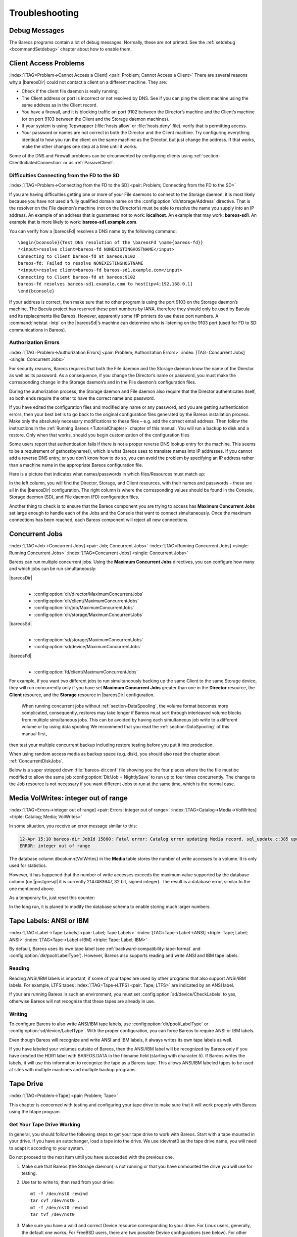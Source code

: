 Troubleshooting
===============

.. _section-debug-messages:

Debug Messages
--------------

The Bareos programs contain a lot of debug messages. Normally, these are not printed. See the :ref:`setdebug <bcommandSetdebug>` chapter about how to enable them.

.. _AccessProblems:

Client Access Problems
----------------------

:index:`[TAG=Problem->Cannot Access a Client] <pair: Problem; Cannot Access a Client>` There are several reasons why a |bareosDir| could not contact a client on a different machine. They are:

-  Check if the client file daemon is really running.

-  The Client address or port is incorrect or not resolved by DNS. See if you can ping the client machine using the same address as in the Client record.

-  You have a firewall, and it is blocking traffic on port 9102 between the Director’s machine and the Client’s machine (or on port 9103 between the Client and the Storage daemon machines).

-  If your system is using Tcpwrapper (:file:`hosts.allow` or :file:`hosts.deny` file), verify that is permitting access.

-  Your password or names are not correct in both the Director and the Client machine. Try configuring everything identical to how you run the client on the same machine as the Director, but just change the address. If that works, make the other changes one step at a time until it works.

Some of the DNS and Firewall problems can be circumvented by configuring clients using :ref:`section-ClientInitiatedConnection` or as :ref:`PassiveClient`.

Difficulties Connecting from the FD to the SD
~~~~~~~~~~~~~~~~~~~~~~~~~~~~~~~~~~~~~~~~~~~~~

:index:`[TAG=Problem->Connecting from the FD to the SD] <pair: Problem; Connecting from the FD to the SD>`

If you are having difficulties getting one or more of your File daemons to connect to the Storage daemon, it is most likely because you have not used a fully qualified domain name on the :config:option:`dir/storage/Address`\  directive. That is the resolver on the File daemon’s machine (not on the Director’s) must be able to resolve the name you supply into an IP address. An example of an address that is guaranteed not to work: :strong:`localhost`. An example that
may work: :strong:`bareos-sd1`. An example that is more likely to work: :strong:`bareos-sd1.example.com`.

You can verify how a |bareosFd| resolves a DNS name by the following command:

::

   \begin{bconsole}{Test DNS resolution of the \bareosFd \name{bareos-fd}}
   *<input>resolve client=bareos-fd NONEXISTINGHOSTNAME</input>
   Connecting to Client bareos-fd at bareos:9102
   bareos-fd: Failed to resolve NONEXISTINGHOSTNAME
   *<input>resolve client=bareos-fd bareos-sd1.example.com</input>
   Connecting to Client bareos-fd at bareos:9102
   bareos-fd resolves bareos-sd1.example.com to host[ipv4;192.168.0.1]
   \end{bconsole}

If your address is correct, then make sure that no other program is using the port 9103 on the Storage daemon’s machine. The Bacula project has reserved these port numbers by IANA, therefore they should only be used by Bacula and its replacements like Bareos. However, apparently some HP printers do use these port numbers. A :command:`netstat -lntp` on the |bareosSd|’s machine can determine who is listening on the 9103 port (used for FD to SD communications in Bareos).

Authorization Errors
~~~~~~~~~~~~~~~~~~~~

:index:`[TAG=Problem->Authorization Errors] <pair: Problem; Authorization Errors>` :index:`[TAG=Concurrent Jobs] <single: Concurrent Jobs>` 

.. _AuthorizationErrors:



For security reasons, Bareos requires that both the File daemon and the Storage daemon know the name of the Director as well as its password. As a consequence, if you change the Director’s name or password, you must make the corresponding change in the Storage daemon’s and in the File daemon’s configuration files.

During the authorization process, the Storage daemon and File daemon also require that the Director authenticates itself, so both ends require the other to have the correct name and password.

If you have edited the configuration files and modified any name or any password, and you are getting authentication errors, then your best bet is to go back to the original configuration files generated by the Bareos installation process. Make only the absolutely necessary modifications to these files – e.g. add the correct email address. Then follow the instructions in the :ref:`Running Bareos <TutorialChapter>` chapter of this manual. You will run a backup to disk and a restore.
Only when that works, should you begin customization of the configuration files.

Some users report that authentication fails if there is not a proper reverse DNS lookup entry for the machine. This seems to be a requirement of gethostbyname(), which is what Bareos uses to translate names into IP addresses. If you cannot add a reverse DNS entry, or you don’t know how to do so, you can avoid the problem by specifying an IP address rather than a machine name in the appropriate Bareos configuration file.

Here is a picture that indicates what names/passwords in which files/Resources must match up:

.. image:: /include/images/Conf-Diagram.*
   :width: 80.0%




In the left column, you will find the Director, Storage, and Client resources, with their names and passwords – these are all in the |bareosDir| configuration. The right column is where the corresponding values should be found in the Console, Storage daemon (SD), and File daemon (FD) configuration files.

Another thing to check is to ensure that the Bareos component you are trying to access has :strong:`Maximum Concurrent Jobs` set large enough to handle each of the Jobs and the Console that want to connect simultaneously. Once the maximum connections has been reached, each Bareos component will reject all new connections.

.. _ConcurrentJobs:

Concurrent Jobs
---------------

:index:`[TAG=Job->Concurrent Jobs] <pair: Job; Concurrent Jobs>` :index:`[TAG=Running Concurrent Jobs] <single: Running Concurrent Jobs>` :index:`[TAG=Concurrent Jobs] <single: Concurrent Jobs>`

Bareos can run multiple concurrent jobs. Using the :strong:`Maximum Concurrent Jobs` directives, you can configure how many and which jobs can be run simultaneously:

|bareosDir|
   | 

   -  

      :config:option:`dir/director/MaximumConcurrentJobs`\ 

   -  

      :config:option:`dir/client/MaximumConcurrentJobs`\ 

   -  

      :config:option:`dir/job/MaximumConcurrentJobs`\ 

   -  

      :config:option:`dir/storage/MaximumConcurrentJobs`\ 

|bareosSd|
   | 

   -  

      :config:option:`sd/storage/MaximumConcurrentJobs`\ 

   -  

      :config:option:`sd/device/MaximumConcurrentJobs`\ 

|bareosFd|
   | 

   -  

      :config:option:`fd/client/MaximumConcurrentJobs`\ 

For example, if you want two different jobs to run simultaneously backing up the same Client to the same Storage device, they will run concurrently only if you have set :strong:`Maximum Concurrent Jobs` greater than one in the :strong:`Director` resource, the :strong:`Client` resource, and the :strong:`Storage` resource in |bareosDir| configuration.



.. _section-Interleaving:

 When running concurrent jobs without :ref:`section-DataSpooling`, the volume format becomes more complicated, consequently, restores may take longer if Bareos must sort through interleaved volume blocks from multiple simultaneous jobs. This can be avoided by having each simultaneous job write to a different volume or by using data spooling We recommend that you read the :ref:`section-DataSpooling` of this manual first,
then test your multiple concurrent backup including restore testing before you put it into production.

When using random access media as backup space (e.g. disk), you should also read the chapter about :ref:`ConcurrentDiskJobs`.

Below is a super stripped down :file:`bareos-dir.conf` file showing you the four places where the the file must be modified to allow the same job :config:option:`Dir/Job = NightlySave`\  to run up to four times concurrently. The change to the Job resource is not necessary if you want different Jobs to run at the same time, which is the normal case.

.. code-block:: bareosconfig
   :caption: Concurrent Jobs Example

   #
   # Bareos Director Configuration file -- bareos-dir.conf
   #
   Director {
     Name = rufus-dir
     Maximum Concurrent Jobs = 4
     ...
   }
   Job {
     Name = "NightlySave"
     Maximum Concurrent Jobs = 4
     Client = rufus-fd
     Storage = File
     ...
   }
   Client {
     Name = rufus-fd
     Maximum Concurrent Jobs = 4
     ...
   }
   Storage {
     Name = File
     Maximum Concurrent Jobs = 4
     ...
   }

Media VolWrites: integer out of range
-------------------------------------

:index:`[TAG=Errors->integer out of range] <pair: Errors; integer out of range>` :index:`[TAG=Catalog->Media->VolWrites] <triple: Catalog; Media; VolWrites>`

In some situation, you receive an error message similar to this:

.. code-block:: bconsole

   12-Apr 15:10 bareos-dir JobId 15860: Fatal error: Catalog error updating Media record. sql_update.c:385 update UPDATE Media SET VolJobs=12,VolFiles=10,VolBlocks=155013,VolBytes=10000263168,VolMounts=233,VolErrors=0,VolWrites=2147626019,MaxVolBytes=0,VolStatus='Append',Slot=1,InChanger=1,VolReadTime=0,VolWriteTime=842658562655,LabelType=0,StorageId=3,PoolId=2,VolRetention=144000,VolUseDuration=82800,MaxVolJobs=0,MaxVolFiles=0,Enabled=1,LocationId=0,ScratchPoolId=0,RecyclePoolId=0,RecycleCount=201,Recycle=1,ActionOnPurge=0,MinBlocksize=0,MaxBlocksize=0 WHERE VolumeName='000194L5' failed:
   ERROR: integer out of range

The database column \dbcolumn{VolWrites} in the **Media** table stores the number of write accesses to a volume. It is only used for statistics.

However, it has happened that the number of write accesses exceeds the maximum value supported by the database column (on |postgresql| it is currently 2147483647, 32 bit, signed integer). The result is a database error, similar to the one mentioned above.

As a temporary fix, just reset this counter:

.. code-block:: bconsole
   :caption: Reset the VolWrites counter

   1000 OK: bareos-dir Version: 17.2.5 (14 Feb 2018)
   Enter a period to cancel a command.
   *<input>sqlquery</input>
   Automatically selected Catalog: MyCatalog
   Using Catalog "MyCatalog"
   Entering SQL query mode.
   Terminate each query with a semicolon.
   Terminate query mode with a blank line.
   Enter SQL query: <input>UPDATE Media SET VolWrites = 0 WHERE VolWrites > '2000000000';</input>
   No results to list.
   SELECT volwrites FROM media; volwrites > '0';
   +-----------+
   | volwrites |
   +-----------+
   |         0 |
   |         0 |
   |         0 |
   |         0 |
   +-----------+
   Enter SQL query:

In the long run, it is planed to modify the database schema to enable storing much larger numbers.

.. _AnsiLabelsChapter:

Tape Labels: ANSI or IBM
------------------------

:index:`[TAG=Label->Tape Labels] <pair: Label; Tape Labels>` :index:`[TAG=Tape->Label->ANSI] <triple: Tape; Label; ANSI>` :index:`[TAG=Tape->Label->IBM] <triple: Tape; Label; IBM>`

By default, Bareos uses its own tape label (see :ref:`backward-compatibility-tape-format` and :config:option:`dir/pool/LabelType`\ ). However, Bareos also supports reading and write ANSI and IBM tape labels.

Reading
~~~~~~~

Reading ANSI/IBM labels is important, if some of your tapes are used by other programs that also support ANSI/IBM labels. For example, LTFS tapes :index:`[TAG=Tape->LTFS] <pair: Tape; LTFS>` are indicated by an ANSI label.

If your are running Bareos in such an environment, you must set :config:option:`sd/device/CheckLabels`\  to yes, otherwise Bareos will not recognize that these tapes are already in use.

Writing
~~~~~~~

To configure Bareos to also write ANSI/IBM tape labels, use :config:option:`dir/pool/LabelType`\  or :config:option:`sd/device/LabelType`\ . With the proper configuration, you can force Bareos to require ANSI or IBM labels.

Even though Bareos will recognize and write ANSI and IBM labels, it always writes its own tape labels as well.

If you have labeled your volumes outside of Bareos, then the ANSI/IBM label will be recognized by Bareos only if you have created the HDR1 label with BAREOS.DATA in the filename field (starting with character 5). If Bareos writes the labels, it will use this information to recognize the tape as a Bareos tape. This allows ANSI/IBM labeled tapes to be used at sites with multiple machines and multiple backup programs.

.. _TapeTestingChapter:

Tape Drive
----------

:index:`[TAG=Problem->Tape] <pair: Problem; Tape>`

This chapter is concerned with testing and configuring your tape drive to make sure that it will work properly with Bareos using the btape program.

Get Your Tape Drive Working
~~~~~~~~~~~~~~~~~~~~~~~~~~~

In general, you should follow the following steps to get your tape drive to work with Bareos. Start with a tape mounted in your drive. If you have an autochanger, load a tape into the drive. We use /dev/nst0 as the tape drive name, you will need to adapt it according to your system.

Do not proceed to the next item until you have succeeded with the previous one.

#. Make sure that Bareos (the Storage daemon) is not running or that you have unmounted the drive you will use for testing.

#. Use tar to write to, then read from your drive:

   

   ::

         mt -f /dev/nst0 rewind
         tar cvf /dev/nst0 .
         mt -f /dev/nst0 rewind
         tar tvf /dev/nst0

   

#. Make sure you have a valid and correct Device resource corresponding to your drive. For Linux users, generally, the default one works. For FreeBSD users, there are two possible Device configurations (see below). For other drives and/or OSes, you will need to first ensure that your system tape modes are properly setup (see below), then possibly modify you Device resource depending on the output from the btape program (next item). When doing this, you should consult the
   :ref:`Storage Daemon
      Configuration <StoredConfChapter>` of this manual.

#. If you are using a Fibre Channel to connect your tape drive to Bareos, please be sure to disable any caching in the NSR (network storage router, which is a Fibre Channel to SCSI converter).

#. Run the btape test command:

   

   ::

         btape /dev/nst0
         test

   

   It isn’t necessary to run the autochanger part of the test at this time, but do not go past this point until the basic test succeeds. If you do have an autochanger, please be sure to read the :ref:`Autochanger
      chapter <AutochangersChapter>` of this manual.

#. Run the btape fill command, preferably with two volumes. This can take a long time. If you have an autochanger and it is configured, Bareos will automatically use it. If you do not have it configured, you can manually issue the appropriate mtx command, or press the autochanger buttons to change the tape when requested to do so.

#. Run Bareos, and backup a reasonably small directory, say 60 Megabytes. Do three successive backups of this directory.

#. Stop Bareos, then restart it. Do another full backup of the same directory. Then stop and restart Bareos.

#. Do a restore of the directory backed up, by entering the following restore command, being careful to restore it to an alternate location:

   

   ::

         restore select all done
         yes

   

   Do a diff on the restored directory to ensure it is identical to the original directory. If you are going to backup multiple different systems (Linux, Windows, Mac, Solaris, FreeBSD, ...), be sure you test the restore on each system type.

#. If you have an autochanger, you should now go back to the btape program and run the autochanger test:

   

   ::

           btape /dev/nst0
           auto

   

   Adjust your autochanger as necessary to ensure that it works correctly. See the :ref:`Autochanger chapter <AutochangerTesting>` of this manual for a complete discussion of testing your autochanger.



Autochanger
-----------

.. _AutochangerTesting:

Testing Autochanger and Adapting mtx-changer script
~~~~~~~~~~~~~~~~~~~~~~~~~~~~~~~~~~~~~~~~~~~~~~~~~~~



.. _section-MtxChangerManualUsage:

 :index:`[TAG=Autochanger->Testing] <pair: Autochanger; Testing>` :index:`[TAG=Autochanger->mtx-changer] <pair: Autochanger; mtx-changer>` :index:`[TAG=Command->mtx-changer] <pair: Command; mtx-changer>` :index:`[TAG=Problem->Autochanger] <pair: Problem; Autochanger>` :index:`[TAG=Problem->mtx-changer] <pair: Problem; mtx-changer>`

In case, Bareos does not work well with the Autochanger, it is preferable to "hand-test" that the changer works. To do so, we suggest you do the following commands:

Make sure Bareos is not running.

:command:`/usr/lib/bareos/scripts/mtx-changer /dev/sg0 list 0 /dev/nst0 0`

:index:`[TAG=mtx-changer list] <single: mtx-changer list>`

This command should print:



::

      1:
      2:
      3:
      ...



or one number per line for each slot that is occupied in your changer, and the number should be terminated by a colon (:). If your changer has barcodes, the barcode will follow the colon. If an error message is printed, you must resolve the problem (e.g. try a different SCSI control device name if /dev/sg0 is incorrect). For example, on FreeBSD systems, the autochanger SCSI control device is generally /dev/pass2.

:command:`/usr/lib/bareos/scripts/mtx-changer /dev/sg0 listall 0 /dev/nst0 0`

:index:`[TAG=mtx-changer listall] <single: mtx-changer listall>`

This command should print:



::

    Drive content:         D:Drive num:F:Slot loaded:Volume Name
    D:0:F:2:vol2        or D:Drive num:E
    D:1:F:42:vol42
    D:3:E

    Slot content:
    S:1:F:vol1             S:Slot num:F:Volume Name
    S:2:E               or S:Slot num:E
    S:3:F:vol4

    Import/Export tray slots:
    I:10:F:vol10           I:Slot num:F:Volume Name
    I:11:E              or I:Slot num:E
    I:12:F:vol40



:command:`/usr/lib/bareos/scripts/mtx-changer /dev/sg0 transfer 1 2`

:index:`[TAG=mtx-changer listall] <single: mtx-changer listall>`

This command should transfer a volume from source (1) to destination (2)

:command:`/usr/lib/bareos/scripts/mtx-changer /dev/sg0 slots`

:index:`[TAG=mtx-changer slots] <single: mtx-changer slots>`

This command should return the number of slots in your autochanger.

:command:`/usr/lib/bareos/scripts/mtx-changer /dev/sg0 unload 1 /dev/nst0 0`

:index:`[TAG=mtx-changer unload] <single: mtx-changer unload>`

If a tape is loaded from slot 1, this should cause it to be unloaded.

:command:`/usr/lib/bareos/scripts/mtx-changer /dev/sg0 load 3 /dev/nst0 0`

:index:`[TAG=mtx-changer load] <single: mtx-changer load>`

Assuming you have a tape in slot 3, it will be loaded into drive (0).

:command:`/usr/lib/bareos/scripts/mtx-changer /dev/sg0 loaded 0 /dev/nst0 0`

:index:`[TAG=mtx-changer loaded] <single: mtx-changer loaded>`

It should print "3" Note, we have used an "illegal" slot number 0. In this case, it is simply ignored because the slot number is not used. However, it must be specified because the drive parameter at the end of the command is needed to select the correct drive.

:command:`/usr/lib/bareos/scripts/mtx-changer /dev/sg0 unload 3 /dev/nst0 0`

:index:`[TAG=mtx-changer unload] <single: mtx-changer unload>`

will unload the tape into slot 3.

Once all the above commands work correctly, assuming that you have the right Changer Command in your configuration, Bareos should be able to operate the changer. The only remaining area of problems will be if your autoloader needs some time to get the tape loaded after issuing the command. After the mtx-changer script returns, Bareos will immediately rewind and read the tape. If Bareos gets rewind I/O errors after a tape change, you will probably need to configure the
``load_sleep`` paramenter in the config file :file:`/etc/bareos/mtx-changer.conf`. You can test whether or not you need a sleep by putting the following commands into a file and running it as a script:



::

   #!/bin/sh
   /usr/lib/bareos/scripts/mtx-changer /dev/sg0 unload 1 /dev/nst0 0
   /usr/lib/bareos/scripts/mtx-changer /dev/sg0 load 3 /dev/nst0 0
   mt -f /dev/st0 rewind
   mt -f /dev/st0 weof



If the above script runs, you probably have no timing problems. If it does not run, start by putting a sleep 30 or possibly a sleep 60 in the script just after the mtx-changer load command. If that works, then you should configure the ``load_sleep`` paramenter in the config file :file:`/etc/bareos/mtx-changer.conf` to the specified value so that it will be effective when Bareos runs.

A second problem that comes up with a small number of autochangers is that they need to have the cartridge ejected before it can be removed. If this is the case, the load 3 will never succeed regardless of how long you wait. If this seems to be your problem, you can insert an eject just after the unload so that the script looks like:



::

   #!/bin/sh
   /usr/lib/bareos/scripts/mtx-changer /dev/sg0 unload 1 /dev/nst0 0
   mt -f /dev/st0 offline
   /usr/lib/bareos/scripts/mtx-changer /dev/sg0 load 3 /dev/nst0 0
   mt -f /dev/st0 rewind
   mt -f /dev/st0 weof



If this solves your problems, set the parameter ``offline`` in the config file :file:`/etc/bareos/mtx-changer.conf` to "1".

Restore
-------

Restore a pruned job using a pattern
~~~~~~~~~~~~~~~~~~~~~~~~~~~~~~~~~~~~

:index:`[TAG=Restore->pruned job] <pair: Restore; pruned job>` :index:`[TAG=Problem->Restore->pruned job] <triple: Problem; Restore; pruned job>` :index:`[TAG=Regex] <single: Regex>`

It is possible to configure Bareos in a way, that job information are still stored in the Bareos catalog, while the individual file information are already pruned.

If all File records are pruned from the catalog for a Job, normally Bareos can restore only all files saved. That is there is no way using the catalog to select individual files. With this new feature, Bareos will ask if you want to specify a Regex expression for extracting only a part of the full backup.

::

     Building directory tree for JobId(s) 1,3 ...
     There were no files inserted into the tree, so file selection
     is not possible.Most likely your retention policy pruned the files

     Do you want to restore all the files? (yes|no): no

     Regexp matching files to restore? (empty to abort): /etc/.*
     Bootstrap records written to /tmp/regress/working/zog4-dir.restore.1.bsr

See also :ref:`FileRegex bsr option <FileRegex>` for more information.

Problems Restoring Files
~~~~~~~~~~~~~~~~~~~~~~~~

:index:`[TAG=Restore->Files->Problem] <triple: Restore; Files; Problem>` :index:`[TAG=Problem->Restoring Files] <pair: Problem; Restoring Files>` :index:`[TAG=Problem->Tape->fixed mode] <triple: Problem; Tape; fixed mode>` :index:`[TAG=Problem->Tape->variable mode] <triple: Problem; Tape; variable mode>`

The most frequent problems users have restoring files are error messages such as:



::

   04-Jan 00:33 z217-sd: RestoreFiles.2005-01-04_00.31.04 Error:
   block.c:868 Volume data error at 20:0! Short block of 512 bytes on
   device /dev/tape discarded.



or



::

   04-Jan 00:33 z217-sd: RestoreFiles.2005-01-04_00.31.04 Error:
   block.c:264 Volume data error at 20:0! Wanted ID: "BB02", got ".".
   Buffer discarded.



Both these kinds of messages indicate that you were probably running your tape drive in fixed block mode rather than variable block mode. Fixed block mode will work with any program that reads tapes sequentially such as tar, but Bareos repositions the tape on a block basis when restoring files because this will speed up the restore by orders of magnitude when only a few files are being restored. There are several ways that you can attempt to recover from this unfortunate situation.

Try the following things, each separately, and reset your Device resource to what it is now after each individual test:

#. Set "Block Positioning = no" in your Device resource and try the restore. This is a new directive and untested.

#. Set "Minimum Block Size = 512" and "Maximum Block Size = 512" and try the restore. If you are able to determine the block size your drive was previously using, you should try that size if 512 does not work. This is a really horrible solution, and it is not at all recommended to continue backing up your data without correcting this condition. Please see the :ref:`TapeTestingChapter` section for more on this.

#. Try editing the restore.bsr file at the Run xxx yes/mod/no prompt before starting the restore job and remove all the VolBlock statements. These are what causes Bareos to reposition the tape, and where problems occur if you have a fixed block size set for your drive. The VolFile commands also cause repositioning, but this will work regardless of the block size.

#. Use bextract to extract the files you want – it reads the Volume sequentially if you use the include list feature, or if you use a .bsr file, but remove all the VolBlock statements after the .bsr file is created (at the Run yes/mod/no) prompt but before you start the restore.

Restoring Files Can Be Slow
~~~~~~~~~~~~~~~~~~~~~~~~~~~

:index:`[TAG=Restore->slow] <pair: Restore; slow>` :index:`[TAG=Problem->Restore->slow] <triple: Problem; Restore; slow>`

Restoring files is generally much slower than backing them up for several reasons. The first is that during a backup the tape is normally already positioned and Bareos only needs to write. On the other hand, because restoring files is done so rarely, Bareos keeps only the start file and block on the tape for the whole job rather than on a file by file basis which would use quite a lot of space in the catalog.

Bareos will forward space to the correct file mark on the tape for the Job, then forward space to the correct block, and finally sequentially read each record until it gets to the correct one(s) for the file or files you want to restore. Once the desired files are restored, Bareos will stop reading the tape.

Finally, instead of just reading a file for backup, during the restore, Bareos must create the file, and the operating system must allocate disk space for the file as Bareos is restoring it.

For all the above reasons the restore process is generally much slower than backing up (sometimes it takes three times as long).

.. _section-RestoreCatalog:

Restoring When Things Go Wrong
~~~~~~~~~~~~~~~~~~~~~~~~~~~~~~

:index:`[TAG=Catalog->Restore] <pair: Catalog; Restore>` :index:`[TAG=Restore->Catalog] <pair: Restore; Catalog>` :index:`[TAG=Disaster->Recovery->Catalog] <triple: Disaster; Recovery; Catalog>` :index:`[TAG=Problem->Repair Catalog] <pair: Problem; Repair Catalog>`

This and the following sections will try to present a few of the kinds of problems that can come up making restoring more difficult. We will try to provide a few ideas how to get out of these problem situations. In addition to what is presented here, there is more specific information on restoring a :ref:`Client <section-BareMetalRestoreClient>` and your :ref:`Server <section-RestoreServer>` in the :ref:`RescueChapter` chapter of this manual.

Problem
   My database is broken.

Solution
   For SQLite, use the vacuum command to try to fix the database. For either MySQL or PostgreSQL, see the vendor’s documentation. They have specific tools that check and repair databases, see the :ref:`CatMaintenanceChapter` sections of this manual for links to vendor information.

   Assuming the above does not resolve the problem, you will need to restore or rebuild your catalog. Note, if it is a matter of some inconsistencies in the Bareos tables rather than a broken database, then running :ref:`bareos-dbcheck <bareos-dbcheck>` might help, but you will need to ensure that your database indexes are properly setup.

Problem
   How do I restore my catalog?

Solution with a Catalog backup
   If you have backed up your database nightly (as you should) and you have made a bootstrap file, you can immediately load back your database (or the ASCII SQL output). Make a copy of your current database, then re-initialize it, by running the following scripts:

   ::

         ./drop_bareos_tables
         ./make_bareos_tables

   After re-initializing the database, you should be able to run Bareos. If you now try to use the restore command, it will not work because the database will be empty. However, you can manually run a restore job and specify your bootstrap file. You do so by entering the run command in the console and selecting the restore job. If you are using the default bareos-dir.conf, this Job will be named RestoreFiles. Most likely it will prompt you with something such as:

   

   ::

      Run Restore job
      JobName:    RestoreFiles
      Bootstrap:  /home/user/bareos/working/restore.bsr
      Where:      /tmp/bareos-restores
      Replace:    always
      FileSet:    Full Set
      Client:     rufus-fd
      Storage:    File
      When:       2005-07-10 17:33:40
      Catalog:    MyCatalog
      Priority:   10
      OK to run? (yes/mod/no):

   

   A number of the items will be different in your case. What you want to do is: to use the mod option to change the Bootstrap to point to your saved bootstrap file; and to make sure all the other items such as Client, Storage, Catalog, and Where are correct. The FileSet is not used when you specify a bootstrap file. Once you have set all the correct values, run the Job and it will restore the backup of your database, which is most likely an ASCII dump.

   You will then need to follow the instructions for your database type to recreate the database from the ASCII backup file. See the :ref:`Catalog Maintenance <CatMaintenanceChapter>` chapter of this manual for examples of the command needed to restore a database from an ASCII dump (they are shown in the Compacting Your XXX Database sections).

   Also, please note that after you restore your database from an ASCII backup, you do NOT want to do a make_bareos_tables command, or you will probably erase your newly restored database tables.

Solution with a Job listing
   If you did save your database but did not make a bootstrap file, then recovering the database is more difficult. You will probably need to use :command:`bextract` to extract the backup copy. First you should locate the listing of the job report from the last catalog backup. It has important information that will allow you to quickly find your database file. For example, in the job report for the CatalogBackup shown below, the critical items are the Volume name(s), the Volume
   Session Id and the Volume Session Time. If you know those, you can easily restore your Catalog.

   

   ::

      22-Apr 10:22 HeadMan: Start Backup JobId 7510,
      Job=CatalogBackup.2005-04-22_01.10.0
      22-Apr 10:23 HeadMan: Bareos 1.37.14 (21Apr05): 22-Apr-2005 10:23:06
        JobId:                  7510
        Job:                    CatalogBackup.2005-04-22_01.10.00
        Backup Level:           Full
        Client:                 Polymatou
        FileSet:                "CatalogFile" 2003-04-10 01:24:01
        Pool:                   "Default"
        Storage:                "DLTDrive"
        Start time:             22-Apr-2005 10:21:00
        End time:               22-Apr-2005 10:23:06
        FD Files Written:       1
        SD Files Written:       1
        FD Bytes Written:       210,739,395
        SD Bytes Written:       210,739,521
        Rate:                   1672.5 KB/s
        Software Compression:   None
        Volume name(s):         DLT-22Apr05
        Volume Session Id:      11
        Volume Session Time:    1114075126
        Last Volume Bytes:      1,428,240,465
        Non-fatal FD errors:    0
        SD Errors:              0
        FD termination status:  OK
        SD termination status:  OK
        Termination:            Backup OK

   

   From the above information, you can manually create a bootstrap file, and then follow the instructions given above for restoring your database. A reconstructed bootstrap file for the above backup Job would look like the following:

   

   ::

      Volume="DLT-22Apr05"
      VolSessionId=11
      VolSessionTime=1114075126
      FileIndex=1-1

   

   Where we have inserted the Volume name, Volume Session Id, and Volume Session Time that correspond to the values in the job report. We’ve also used a FileIndex of one, which will always be the case providing that there was only one file backed up in the job.

   The disadvantage of this bootstrap file compared to what is created when you ask for one to be written, is that there is no File and Block specified, so the restore code must search all data in the Volume to find the requested file. A fully specified bootstrap file would have the File and Blocks specified as follows:

   

   ::

      Volume="DLT-22Apr05"
      VolSessionId=11
      VolSessionTime=1114075126
      VolFile=118-118
      VolBlock=0-4053
      FileIndex=1-1

   

   Once you have restored the ASCII dump of the database, you will then to follow the instructions for your database type to recreate the database from the ASCII backup file. See the :ref:`Catalog Maintenance <CatMaintenanceChapter>` chapter of this manual for examples of the command needed to restore a database from an ASCII dump (they are shown in the Compacting Your XXX Database sections).

   Also, please note that after you restore your database from an ASCII backup, you do NOT want to do a make_bareos_tables command, or you will probably erase your newly restored database tables.

Solution without a Job Listing
   If you do not have a job listing, then it is a bit more difficult. Either you use the :ref:`bscan <bscan>` program to scan the contents of your tape into a database, which can be very time consuming depending on the size of the tape, or you can use the :ref:`bls <bls>` program to list everything on the tape, and reconstruct a bootstrap file from the bls listing for the file or files you want following the instructions given above.

   There is a specific example of how to use bls below.

Problem
   Trying to restore the last known good full backup by specifying item 3 on the restore menu then the JobId to restore, but Bareos then reports:

   

   ::

         1 Job 0 Files

   

   and restores nothing.

Solution
   Most likely the File records were pruned from the database either due to the File Retention period expiring or by explicitly purging the Job. By using the "llist jobid=nn" command, you can obtain all the important information about the job:

   

   ::

      llist jobid=120
                 JobId: 120
                   Job: save.2005-12-05_18.27.33
              Job.Name: save
           PurgedFiles: 0
                  Type: B
                 Level: F
          Job.ClientId: 1
           Client.Name: Rufus
             JobStatus: T
             SchedTime: 2005-12-05 18:27:32
             StartTime: 2005-12-05 18:27:35
               EndTime: 2005-12-05 18:27:37
              JobTDate: 1133803657
          VolSessionId: 1
        VolSessionTime: 1133803624
              JobFiles: 236
             JobErrors: 0
       JobMissingFiles: 0
            Job.PoolId: 4
             Pool.Name: Full
         Job.FileSetId: 1
       FileSet.FileSet: BackupSet

   

   Then you can find the Volume(s) used by doing:

   

   ::

      sql
      select VolumeName from JobMedia,Media where JobId=1 and JobMedia.MediaId=Media.MediaId;

   

   Finally, you can create a bootstrap file as described in the previous problem above using this information.

   Bareos will ask you if you would like to restore all the files in the job, and it will collect the above information and write the bootstrap file for you.

Problem
   You don’t have a bootstrap file, and you don’t have the Job report for the backup of your database, but you did backup the database, and you know the Volume to which it was backed up.

Solution
   Either :command:`bscan` the tape (see below for bscanning), or better use :command:`bls` to find where it is on the tape, then use :command:`bextract` to restore the database. For example,

   

   ::

      ./bls -j -V DLT-22Apr05 /dev/nst0

   

   Might produce the following output: 

   ::

      bls: butil.c:258 Using device: "/dev/nst0" for reading.
      21-Jul 18:34 bls: Ready to read from volume "DLT-22Apr05" on device "DLTDrive"
      (/dev/nst0).
      Volume Record: File:blk=0:0 SessId=11 SessTime=1114075126 JobId=0 DataLen=164
      ...
      Begin Job Session Record: File:blk=118:0 SessId=11 SessTime=1114075126
      JobId=7510
         Job=CatalogBackup.2005-04-22_01.10.0 Date=22-Apr-2005 10:21:00 Level=F Type=B
      End Job Session Record: File:blk=118:4053 SessId=11 SessTime=1114075126
      JobId=7510
         Date=22-Apr-2005 10:23:06 Level=F Type=B Files=1 Bytes=210,739,395 Errors=0
      Status=T
      ...
      21-Jul 18:34 bls: End of Volume at file 201 on device "DLTDrive" (/dev/nst0),
      Volume "DLT-22Apr05"
      21-Jul 18:34 bls: End of all volumes.

   

   Of course, there will be many more records printed, but we have indicated the essential lines of output. From the information on the Begin Job and End Job Session Records, you can reconstruct a bootstrap file such as the one shown above.

Problem
   How can I find where a file is stored?

Solution
   Normally, it is not necessary, you just use the restore command to restore the most recently saved version (menu option 5), or a version saved before a given date (menu option 8). If you know the JobId of the job in which it was saved, you can use menu option 3 to enter that JobId.

   If you would like to know the JobId where a file was saved, select restore menu option 2.

   You can also use the query command to find information such as: 

   ::

      *query
      Available queries:
           1: List up to 20 places where a File is saved regardless of the
      directory
           2: List where the most recent copies of a file are saved
           3: List last 20 Full Backups for a Client
           4: List all backups for a Client after a specified time
           5: List all backups for a Client
           6: List Volume Attributes for a selected Volume
           7: List Volumes used by selected JobId
           8: List Volumes to Restore All Files
           9: List Pool Attributes for a selected Pool
          10: List total files/bytes by Job
          11: List total files/bytes by Volume
          12: List Files for a selected JobId
          13: List Jobs stored on a selected MediaId
          14: List Jobs stored for a given Volume name
          15: List Volumes Bareos thinks are in changer
          16: List Volumes likely to need replacement from age or errors
      Choose a query (1-16):

   

Problem
   I didn’t backup my database. What do I do now?

Solution
   This is probably the worst of all cases, and you will probably have to re-create your database from scratch and then bscan in all your volumes, which is a very long, painful, and inexact process.

   There are basically three steps to take:

   #. Ensure that your SQL server is running (MySQL or PostgreSQL) and that the Bareos database (normally bareos) exists. See the :ref:`section-CreateDatabase` chapter of the manual.

   #. Ensure that the Bareos databases are created. This is also described at the above link.

   #. Start and stop the Bareos Director using the propriate bareos-dir.conf file so that it can create the Client and Storage records which are not stored on the Volumes. Without these records, scanning is unable to connect the Job records to the proper client.

   When the above is complete, you can begin bscanning your Volumes. Please see the :ref:`bscan` chapter for more details.






